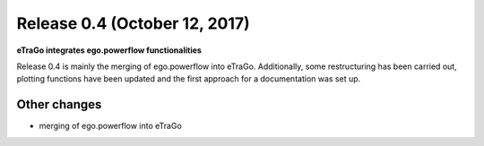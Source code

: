 Release 0.4 (October 12, 2017)
++++++++++++++++++++++++++++++
**eTraGo integrates ego.powerflow functionalities**


Release 0.4 is mainly the merging of ego.powerflow into eTraGo. 
Additionally, some restructuring has been carried out, plotting functions 
have been updated and the first approach for a documentation was set up.

Other changes
-------------
* merging of ego.powerflow into eTraGo
